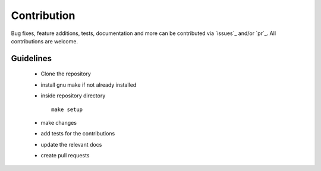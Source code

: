 Contribution
============

Bug fixes, feature additions, tests, documentation and more can be contributed
via `issues`_ and/or `pr`_.
All contributions are welcome.

Guidelines
----------

    - Clone the repository
    - install gnu make if not already installed
    - inside repository directory ::

        make setup

    - make changes
    - add tests for the contributions
    - update the relevant docs 
    - create pull requests


